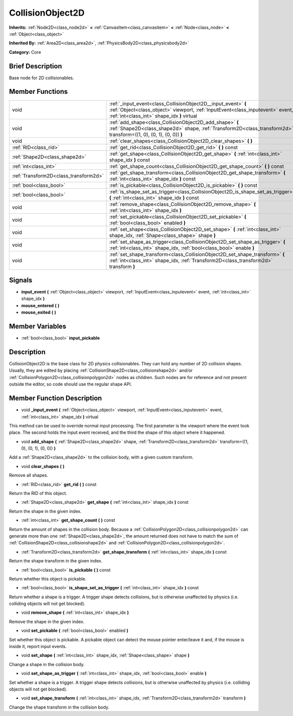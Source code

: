 .. Generated automatically by doc/tools/makerst.py in Godot's source tree.
.. DO NOT EDIT THIS FILE, but the doc/base/classes.xml source instead.

.. _class_CollisionObject2D:

CollisionObject2D
=================

**Inherits:** :ref:`Node2D<class_node2d>` **<** :ref:`CanvasItem<class_canvasitem>` **<** :ref:`Node<class_node>` **<** :ref:`Object<class_object>`

**Inherited By:** :ref:`Area2D<class_area2d>`, :ref:`PhysicsBody2D<class_physicsbody2d>`

**Category:** Core

Brief Description
-----------------

Base node for 2D collisionables.

Member Functions
----------------

+----------------------------------------+--------------------------------------------------------------------------------------------------------------------------------------------------------------------------------------------------+
| void                                   | :ref:`_input_event<class_CollisionObject2D__input_event>`  **(** :ref:`Object<class_object>` viewport, :ref:`InputEvent<class_inputevent>` event, :ref:`int<class_int>` shape_idx  **)** virtual |
+----------------------------------------+--------------------------------------------------------------------------------------------------------------------------------------------------------------------------------------------------+
| void                                   | :ref:`add_shape<class_CollisionObject2D_add_shape>`  **(** :ref:`Shape2D<class_shape2d>` shape, :ref:`Transform2D<class_transform2d>` transform=((1, 0), (0, 1), (0, 0))  **)**                  |
+----------------------------------------+--------------------------------------------------------------------------------------------------------------------------------------------------------------------------------------------------+
| void                                   | :ref:`clear_shapes<class_CollisionObject2D_clear_shapes>`  **(** **)**                                                                                                                           |
+----------------------------------------+--------------------------------------------------------------------------------------------------------------------------------------------------------------------------------------------------+
| :ref:`RID<class_rid>`                  | :ref:`get_rid<class_CollisionObject2D_get_rid>`  **(** **)** const                                                                                                                               |
+----------------------------------------+--------------------------------------------------------------------------------------------------------------------------------------------------------------------------------------------------+
| :ref:`Shape2D<class_shape2d>`          | :ref:`get_shape<class_CollisionObject2D_get_shape>`  **(** :ref:`int<class_int>` shape_idx  **)** const                                                                                          |
+----------------------------------------+--------------------------------------------------------------------------------------------------------------------------------------------------------------------------------------------------+
| :ref:`int<class_int>`                  | :ref:`get_shape_count<class_CollisionObject2D_get_shape_count>`  **(** **)** const                                                                                                               |
+----------------------------------------+--------------------------------------------------------------------------------------------------------------------------------------------------------------------------------------------------+
| :ref:`Transform2D<class_transform2d>`  | :ref:`get_shape_transform<class_CollisionObject2D_get_shape_transform>`  **(** :ref:`int<class_int>` shape_idx  **)** const                                                                      |
+----------------------------------------+--------------------------------------------------------------------------------------------------------------------------------------------------------------------------------------------------+
| :ref:`bool<class_bool>`                | :ref:`is_pickable<class_CollisionObject2D_is_pickable>`  **(** **)** const                                                                                                                       |
+----------------------------------------+--------------------------------------------------------------------------------------------------------------------------------------------------------------------------------------------------+
| :ref:`bool<class_bool>`                | :ref:`is_shape_set_as_trigger<class_CollisionObject2D_is_shape_set_as_trigger>`  **(** :ref:`int<class_int>` shape_idx  **)** const                                                              |
+----------------------------------------+--------------------------------------------------------------------------------------------------------------------------------------------------------------------------------------------------+
| void                                   | :ref:`remove_shape<class_CollisionObject2D_remove_shape>`  **(** :ref:`int<class_int>` shape_idx  **)**                                                                                          |
+----------------------------------------+--------------------------------------------------------------------------------------------------------------------------------------------------------------------------------------------------+
| void                                   | :ref:`set_pickable<class_CollisionObject2D_set_pickable>`  **(** :ref:`bool<class_bool>` enabled  **)**                                                                                          |
+----------------------------------------+--------------------------------------------------------------------------------------------------------------------------------------------------------------------------------------------------+
| void                                   | :ref:`set_shape<class_CollisionObject2D_set_shape>`  **(** :ref:`int<class_int>` shape_idx, :ref:`Shape<class_shape>` shape  **)**                                                               |
+----------------------------------------+--------------------------------------------------------------------------------------------------------------------------------------------------------------------------------------------------+
| void                                   | :ref:`set_shape_as_trigger<class_CollisionObject2D_set_shape_as_trigger>`  **(** :ref:`int<class_int>` shape_idx, :ref:`bool<class_bool>` enable  **)**                                          |
+----------------------------------------+--------------------------------------------------------------------------------------------------------------------------------------------------------------------------------------------------+
| void                                   | :ref:`set_shape_transform<class_CollisionObject2D_set_shape_transform>`  **(** :ref:`int<class_int>` shape_idx, :ref:`Transform2D<class_transform2d>` transform  **)**                           |
+----------------------------------------+--------------------------------------------------------------------------------------------------------------------------------------------------------------------------------------------------+

Signals
-------

-  **input_event**  **(** :ref:`Object<class_object>` viewport, :ref:`InputEvent<class_inputevent>` event, :ref:`int<class_int>` shape_idx  **)**
-  **mouse_entered**  **(** **)**
-  **mouse_exited**  **(** **)**

Member Variables
----------------

- :ref:`bool<class_bool>` **input_pickable**

Description
-----------

CollisionObject2D is the base class for 2D physics collisionables. They can hold any number of 2D collision shapes. Usually, they are edited by placing :ref:`CollisionShape2D<class_collisionshape2d>` and/or :ref:`CollisionPolygon2D<class_collisionpolygon2d>` nodes as children. Such nodes are for reference and not present outside the editor, so code should use the regular shape API.

Member Function Description
---------------------------

.. _class_CollisionObject2D__input_event:

- void  **_input_event**  **(** :ref:`Object<class_object>` viewport, :ref:`InputEvent<class_inputevent>` event, :ref:`int<class_int>` shape_idx  **)** virtual

This method can be used to override normal input processing. The first parameter is the viewport where the event took place. The second holds the input event received, and the third the shape of this object where it happened.

.. _class_CollisionObject2D_add_shape:

- void  **add_shape**  **(** :ref:`Shape2D<class_shape2d>` shape, :ref:`Transform2D<class_transform2d>` transform=((1, 0), (0, 1), (0, 0))  **)**

Add a :ref:`Shape2D<class_shape2d>` to the collision body, with a given custom transform.

.. _class_CollisionObject2D_clear_shapes:

- void  **clear_shapes**  **(** **)**

Remove all shapes.

.. _class_CollisionObject2D_get_rid:

- :ref:`RID<class_rid>`  **get_rid**  **(** **)** const

Return the RID of this object.

.. _class_CollisionObject2D_get_shape:

- :ref:`Shape2D<class_shape2d>`  **get_shape**  **(** :ref:`int<class_int>` shape_idx  **)** const

Return the shape in the given index.

.. _class_CollisionObject2D_get_shape_count:

- :ref:`int<class_int>`  **get_shape_count**  **(** **)** const

Return the amount of shapes in the collision body. Because a :ref:`CollisionPolygon2D<class_collisionpolygon2d>` can generate more than one :ref:`Shape2D<class_shape2d>`, the amount returned does not have to match the sum of :ref:`CollisionShape2D<class_collisionshape2d>` and :ref:`CollisionPolygon2D<class_collisionpolygon2d>`.

.. _class_CollisionObject2D_get_shape_transform:

- :ref:`Transform2D<class_transform2d>`  **get_shape_transform**  **(** :ref:`int<class_int>` shape_idx  **)** const

Return the shape transform in the given index.

.. _class_CollisionObject2D_is_pickable:

- :ref:`bool<class_bool>`  **is_pickable**  **(** **)** const

Return whether this object is pickable.

.. _class_CollisionObject2D_is_shape_set_as_trigger:

- :ref:`bool<class_bool>`  **is_shape_set_as_trigger**  **(** :ref:`int<class_int>` shape_idx  **)** const

Return whether a shape is a trigger. A trigger shape detects collisions, but is otherwise unaffected by physics (i.e. colliding objects will not get blocked).

.. _class_CollisionObject2D_remove_shape:

- void  **remove_shape**  **(** :ref:`int<class_int>` shape_idx  **)**

Remove the shape in the given index.

.. _class_CollisionObject2D_set_pickable:

- void  **set_pickable**  **(** :ref:`bool<class_bool>` enabled  **)**

Set whether this object is pickable. A pickable object can detect the mouse pointer enter/leave it and, if the mouse is inside it, report input events.

.. _class_CollisionObject2D_set_shape:

- void  **set_shape**  **(** :ref:`int<class_int>` shape_idx, :ref:`Shape<class_shape>` shape  **)**

Change a shape in the collision body.

.. _class_CollisionObject2D_set_shape_as_trigger:

- void  **set_shape_as_trigger**  **(** :ref:`int<class_int>` shape_idx, :ref:`bool<class_bool>` enable  **)**

Set whether a shape is a trigger. A trigger shape detects collisions, but is otherwise unaffected by physics (i.e. colliding objects will not get blocked).

.. _class_CollisionObject2D_set_shape_transform:

- void  **set_shape_transform**  **(** :ref:`int<class_int>` shape_idx, :ref:`Transform2D<class_transform2d>` transform  **)**

Change the shape transform in the collision body.


